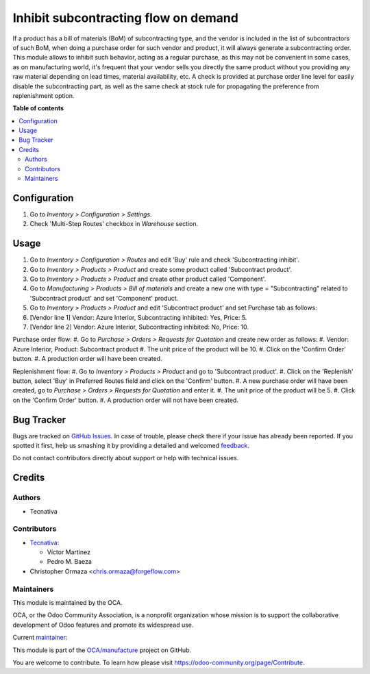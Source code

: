 =====================================
Inhibit subcontracting flow on demand
=====================================

.. !!!!!!!!!!!!!!!!!!!!!!!!!!!!!!!!!!!!!!!!!!!!!!!!!!!!
   !! This file is generated by oca-gen-addon-readme !!
   !! changes will be overwritten.                   !!
   !!!!!!!!!!!!!!!!!!!!!!!!!!!!!!!!!!!!!!!!!!!!!!!!!!!!

.. |badge1| image:: https://img.shields.io/badge/maturity-Beta-yellow.png
    :target: https://odoo-community.org/page/development-status
    :alt: Beta
.. |badge2| image:: https://img.shields.io/badge/licence-AGPL--3-blue.png
    :target: http://www.gnu.org/licenses/agpl-3.0-standalone.html
    :alt: License: AGPL-3
.. |badge3| image:: https://img.shields.io/badge/github-OCA%2Fmanufacture-lightgray.png?logo=github
    :target: https://github.com/OCA/manufacture/tree/14.0/mrp_subcontracting_inhibit
    :alt: OCA/manufacture
.. |badge4| image:: https://img.shields.io/badge/weblate-Translate%20me-F47D42.png
    :target: https://translation.odoo-community.org/projects/manufacture-14-0/manufacture-14-0-mrp_subcontracting_inhibit
    :alt: Translate me on Weblate
.. |badge5| image:: https://img.shields.io/badge/runbot-Try%20me-875A7B.png
    :target: https://runbot.odoo-community.org/runbot/129/14.0
    :alt: Try me on Runbot

|badge1| |badge2| |badge3| |badge4| |badge5| 

If a product has a bill of materials (BoM) of subcontracting type, and the
vendor is included in the list of subcontractors of such BoM, when doing a
purchase order for such vendor and product, it will always generate a
subcontracting order.
This module allows to inhibit such behavior, acting as a regular purchase, as
this may not be convenient in some cases, as on manufacturing world, it's
frequent that your vendor sells you directly the same product without you
providing any raw material depending on lead times, material availability, etc.
A check is provided at purchase order line level for easily disable the
subcontracting part, as well as the same check at stock rule for propagating
the preference from replenishment option.

**Table of contents**

.. contents::
   :local:

Configuration
=============

#. Go to *Inventory > Configuration > Settings*.
#. Check 'Multi-Step Routes' checkbox in *Warehouse* section.

Usage
=====

#. Go to *Inventory > Configuration > Routes* and edit 'Buy' rule and check 'Subcontracting inhibit'.
#. Go to *Inventory > Products > Product* and create some product called 'Subcontract product'.
#. Go to *Inventory > Products > Product* and create other product called 'Component'.
#. Go to *Manufacturing > Products > Bill of materials* and create a new one with type = "Subcontracting" related to 'Subcontract product' and set 'Component' product.
#. Go to *Inventory > Products > Product* and edit 'Subcontract product' and set Purchase tab as follows:
#. [Vendor line 1] Vendor: Azure Interior, Subcontracting inhibited: Yes, Price: 5.
#. [Vendor line 2] Vendor: Azure Interior, Subcontracting inhibited: No, Price: 10.


Purchase order flow:
#. Go to *Purchase > Orders > Requests for Quotation* and create new order as follows:
#. Vendor: Azure Interior, Product: Subcontract product
#. The unit price of the product will be 10.
#. Click on the 'Confirm Order' button.
#. A production order will have been created.

Replenishment flow:
#. Go to *Inventory > Products > Product* and go to 'Subcontract product'.
#. Click on the 'Replenish' button, select 'Buy' in Preferred Routes field and click on the 'Confirm' button.
#. A new purchase order will have been created, go to *Purchase > Orders > Requests for Quotation* and enter it.
#. The unit price of the product will be 5.
#. Click on the 'Confirm Order' button.
#. A production order will not have been created.

Bug Tracker
===========

Bugs are tracked on `GitHub Issues <https://github.com/OCA/manufacture/issues>`_.
In case of trouble, please check there if your issue has already been reported.
If you spotted it first, help us smashing it by providing a detailed and welcomed
`feedback <https://github.com/OCA/manufacture/issues/new?body=module:%20mrp_subcontracting_inhibit%0Aversion:%2014.0%0A%0A**Steps%20to%20reproduce**%0A-%20...%0A%0A**Current%20behavior**%0A%0A**Expected%20behavior**>`_.

Do not contact contributors directly about support or help with technical issues.

Credits
=======

Authors
~~~~~~~

* Tecnativa

Contributors
~~~~~~~~~~~~

* `Tecnativa <https://www.tecnativa.com>`_:

  * Víctor Martínez
  * Pedro M. Baeza

* Christopher Ormaza <chris.ormaza@forgeflow.com>

Maintainers
~~~~~~~~~~~

This module is maintained by the OCA.

.. image:: https://odoo-community.org/logo.png
   :alt: Odoo Community Association
   :target: https://odoo-community.org

OCA, or the Odoo Community Association, is a nonprofit organization whose
mission is to support the collaborative development of Odoo features and
promote its widespread use.

.. |maintainer-victoralmau| image:: https://github.com/victoralmau.png?size=40px
    :target: https://github.com/victoralmau
    :alt: victoralmau

Current `maintainer <https://odoo-community.org/page/maintainer-role>`__:

|maintainer-victoralmau| 

This module is part of the `OCA/manufacture <https://github.com/OCA/manufacture/tree/14.0/mrp_subcontracting_inhibit>`_ project on GitHub.

You are welcome to contribute. To learn how please visit https://odoo-community.org/page/Contribute.
